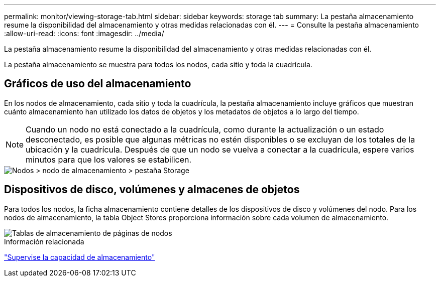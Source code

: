 ---
permalink: monitor/viewing-storage-tab.html 
sidebar: sidebar 
keywords: storage tab 
summary: La pestaña almacenamiento resume la disponibilidad del almacenamiento y otras medidas relacionadas con él. 
---
= Consulte la pestaña almacenamiento
:allow-uri-read: 
:icons: font
:imagesdir: ../media/


[role="lead"]
La pestaña almacenamiento resume la disponibilidad del almacenamiento y otras medidas relacionadas con él.

La pestaña almacenamiento se muestra para todos los nodos, cada sitio y toda la cuadrícula.



== Gráficos de uso del almacenamiento

En los nodos de almacenamiento, cada sitio y toda la cuadrícula, la pestaña almacenamiento incluye gráficos que muestran cuánto almacenamiento han utilizado los datos de objetos y los metadatos de objetos a lo largo del tiempo.


NOTE: Cuando un nodo no está conectado a la cuadrícula, como durante la actualización o un estado desconectado, es posible que algunas métricas no estén disponibles o se excluyan de los totales de la ubicación y la cuadrícula. Después de que un nodo se vuelva a conectar a la cuadrícula, espere varios minutos para que los valores se estabilicen.

image::../media/nodes_storage_node_storage_tab.png[Nodos > nodo de almacenamiento > pestaña Storage]



== Dispositivos de disco, volúmenes y almacenes de objetos

Para todos los nodos, la ficha almacenamiento contiene detalles de los dispositivos de disco y volúmenes del nodo. Para los nodos de almacenamiento, la tabla Object Stores proporciona información sobre cada volumen de almacenamiento.

image::../media/nodes_page_storage_tables.png[Tablas de almacenamiento de páginas de nodos]

.Información relacionada
link:monitoring-storage-capacity.html["Supervise la capacidad de almacenamiento"]
